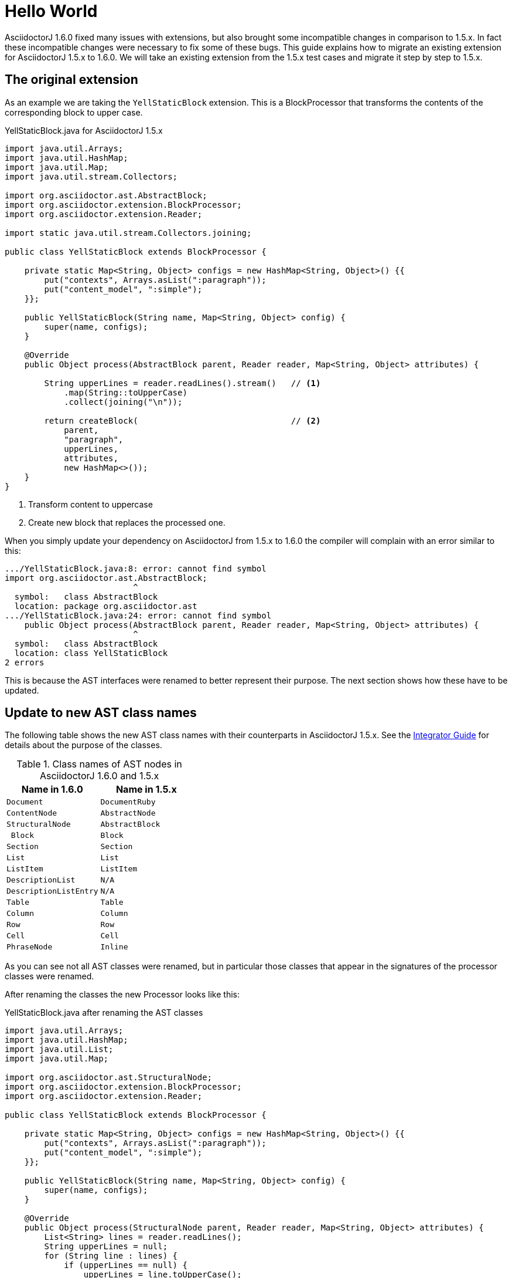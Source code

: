 = Hello World
:foo: bar
:baz: bosh
:release: yes
:secret: foobar
:first: last
:all: this
:is: nonsense attributes

AsciidoctorJ 1.6.0 fixed many issues with extensions, but also brought some incompatible changes in comparison to 1.5.x.
In fact these incompatible changes were necessary to fix some of these bugs.
This guide explains how to migrate an existing extension for AsciidoctorJ 1.5.x to 1.6.0.
We will take an existing extension from the 1.5.x test cases and migrate it step by step to 1.5.x.

== The original extension

As an example we are taking the `YellStaticBlock` extension.
This is a BlockProcessor that transforms the contents of the corresponding block to upper case.

.YellStaticBlock.java for AsciidoctorJ 1.5.x
[source]
----
import java.util.Arrays;
import java.util.HashMap;
import java.util.Map;
import java.util.stream.Collectors;

import org.asciidoctor.ast.AbstractBlock;
import org.asciidoctor.extension.BlockProcessor;
import org.asciidoctor.extension.Reader;

import static java.util.stream.Collectors.joining;

public class YellStaticBlock extends BlockProcessor {

    private static Map<String, Object> configs = new HashMap<String, Object>() {{
        put("contexts", Arrays.asList(":paragraph"));
        put("content_model", ":simple");
    }};

    public YellStaticBlock(String name, Map<String, Object> config) {
        super(name, configs);
    }

    @Override
    public Object process(AbstractBlock parent, Reader reader, Map<String, Object> attributes) {

        String upperLines = reader.readLines().stream()   // <1>
            .map(String::toUpperCase)
            .collect(joining("\n"));

        return createBlock(                               // <2>
            parent,
            "paragraph",
            upperLines,
            attributes,
            new HashMap<>());
    }
}
----
<1> Transform content to uppercase
<2> Create new block that replaces the processed one.

When you simply update your dependency on AsciidoctorJ from 1.5.x to 1.6.0 the compiler will complain with an error similar to this:

----
.../YellStaticBlock.java:8: error: cannot find symbol
import org.asciidoctor.ast.AbstractBlock;
                          ^
  symbol:   class AbstractBlock
  location: package org.asciidoctor.ast
.../YellStaticBlock.java:24: error: cannot find symbol
    public Object process(AbstractBlock parent, Reader reader, Map<String, Object> attributes) {
                          ^
  symbol:   class AbstractBlock
  location: class YellStaticBlock
2 errors
----

This is because the AST interfaces were renamed to better represent their purpose.
The next section shows how these have to be updated.

== Update to new AST class names

The following table shows the new AST class names with their counterparts in AsciidoctorJ 1.5.x.
See the <<integrator-guide#,Integrator Guide>> for details about the purpose of the classes.

.Class names of AST nodes in AsciidoctorJ 1.6.0 and 1.5.x
[[table-ast-class-names]]
[opts="header"]
[cols="m,m"]
|===
| Name in 1.6.0        | Name in 1.5.x

| Document             | DocumentRuby
| ContentNode          | AbstractNode
| StructuralNode       | AbstractBlock
| Block                | Block
| Section              | Section
| List                 | List
| ListItem             | ListItem
| DescriptionList      | N/A
| DescriptionListEntry | N/A
| Table                | Table
| Column               | Column
| Row                  | Row
| Cell                 | Cell
| PhraseNode           | Inline
|===

As you can see not all AST classes were renamed, but in particular those classes that appear in the signatures of the processor classes were renamed.

After renaming the classes the new Processor looks like this:

.YellStaticBlock.java after renaming the AST classes
[source]
----
import java.util.Arrays;
import java.util.HashMap;
import java.util.List;
import java.util.Map;

import org.asciidoctor.ast.StructuralNode;
import org.asciidoctor.extension.BlockProcessor;
import org.asciidoctor.extension.Reader;

public class YellStaticBlock extends BlockProcessor {

    private static Map<String, Object> configs = new HashMap<String, Object>() {{
        put("contexts", Arrays.asList(":paragraph"));
        put("content_model", ":simple");
    }};

    public YellStaticBlock(String name, Map<String, Object> config) {
        super(name, configs);
    }

    @Override
    public Object process(StructuralNode parent, Reader reader, Map<String, Object> attributes) {
        List<String> lines = reader.readLines();
        String upperLines = null;
        for (String line : lines) {
            if (upperLines == null) {
                upperLines = line.toUpperCase();
            }
            else {
                upperLines = upperLines + "\n" + line.toUpperCase();
            }
        }

        return createBlock(parent,
            "paragraph",
            Arrays.asList(upperLines),
            attributes,
            new HashMap<Object, Object>());
    }
}
----

Together with the AST class names also the factory methods of the common interface of all extensions, `org.asciidoctor.extension.Processor` were renamed.
While this isn't a problem here, for example invocations of `createInline()` have to be renamed to `createPhraseNode()` according to the <<table-ast-class-names,table above>>.

This extension will already run with AsciidoctorJ 1.6.0 and the following test will pass:

[source,indent="0"]
----
        Asciidoctor asciidoctor = Asciidoctor.Factory.create();
        asciidoctor.javaExtensionRegistry().block("yell", YellStaticBlock.class);

        final String doc = "[yell]\nHello World";

        final String result = asciidoctor.convert(doc, OptionsBuilder.options());
        Document htmlDoc = Jsoup.parse(result);
        assertEquals("HELLO WORLD", htmlDoc.select("p").first().text());
----

There are some additional steps you can take to make this extension more concise.

The extension explicitly creates a map for its configuration, stores the values in it and passes it to the base class via the constructor.
This configuration is static and never changes.
Also the block name is passed when registering the extension which also might never change.

Finally it is rather ugly that the constructor has to take a parameter `config`, that it completely ignores.

The next section shows how this can be done in a more concise way.

== Instantiating and configuring extensions

The configuration of an extension has to be known at the time of registration.
With AsciidoctorJ 1.5.x the way to define the configuration was to pass it to the super constructor and every extension type had to implement one certain constructor.
For many extension type a block or macro name also has to be passed to the registration method.

This configuration is static most of the times and often extensions are registered as classes instead of instances:

[source]
----
asciidoctor.javaExtensionRegistry().block("yell", YellStaticBlock.class);
// instead of
asciidoctor.javaExtensionRegistry().block("yell", new YellStaticBlock(...));
----

When you register an extension as a class, AsciidoctorJ 1.6.0 allows to remove most of the boilerplate code to create the configuration by using Java annotations.
Also block or macro names can be configured with annotations directly at the extension implementation itself.

This way the extension can become this:

.YellStaticBlock.java for AsciidoctorJ 1.6.0
[source]
----
import org.asciidoctor.ast.ContentModel;
import org.asciidoctor.ast.StructuralNode;
import org.asciidoctor.extension.BlockProcessor;
import org.asciidoctor.extension.Contexts;
import org.asciidoctor.extension.Name;
import org.asciidoctor.extension.Reader;

import java.util.HashMap;
import java.util.Map;

import static java.util.stream.Collectors.joining;

@Contexts(Contexts.PARAGRAPH)
@ContentModel(ContentModel.COMPOUND)
@Name("yell")
public class YellStaticBlock extends BlockProcessor {

    @Override
    public Object process(StructuralNode parent, Reader reader, Map<String, Object> attributes) {

        String upperLines = reader.readLines().stream()
            .map(String::toUpperCase)
            .collect(joining("\n"));

        return createBlock(parent, "paragraph", upperLines, attributes, new HashMap<Object, Object>());
    }
}
----

Now the test case can be further simplified to this:

[source,indent="0"]
----
        Asciidoctor asciidoctor = Asciidoctor.Factory.create();
        asciidoctor.javaExtensionRegistry().block(YellStaticBlock.class);  // <1>

        final String doc = "[yell]\nHello World";

        final String result = asciidoctor.convert(doc, OptionsBuilder.options());
        Document htmlDoc = Jsoup.parse(result);
        assertEquals("HELLO WORLD", htmlDoc.select("p").first().text());
----
<1> Passing the block name was removed and is taken from the annotation of the extension.
    If you explicitly want a different block name, e.g. `loud`, it is still possible to pass it by calling `JavaExtensionRegistry.block("loud", YellStaticBlock.class)`.

And this was already it.
The extension is now compatible to AsciidoctorJ 1.6.0.

For further examples you might want to compare the following examples:

|===
| Name                | Extension Type      |                                                                                                          |
| YellBlock           | BlockProcessor      | /asciidoctorj-core/src/test/java/org/asciidoctor/extension/YellBlock.java[1.5.x]           | /asciidoctorj-core/src/test/java/org/asciidoctor/extension/YellBlock.java[1.6.0]
| ArrowsAndBoxesBlock | BlockProcessor      | /asciidoctorj-core/src/test/java/org/asciidoctor/extension/ArrowsAndBoxesBlock.java[1.5.x] | /asciidoctorj-core/src/test/java/org/asciidoctor/extension/ArrowsAndBoxesBlock.java[1.6.0]
| ManpageMacro        | InlineMacro         | /asciidoctorj-core/src/test/java/org/asciidoctor/extension/ManpageMacro.java[1.5.x]        | /asciidoctorj-core/src/test/java/org/asciidoctor/extension/ManpageMacro.java[1.6.0]
|
|===
